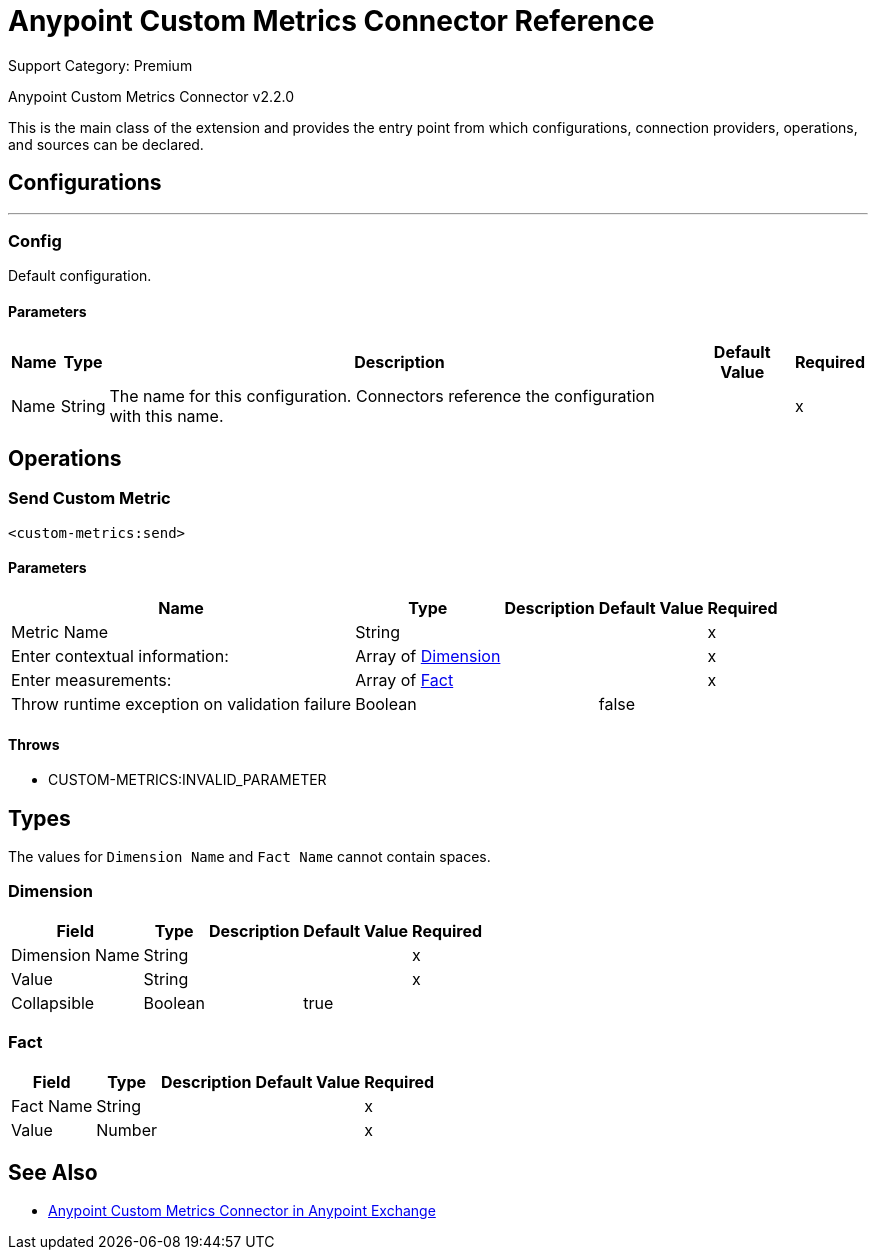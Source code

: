 = Anypoint Custom Metrics Connector Reference
:page-aliases: connectors::metrics/custom-metrics-connector-reference.adoc

Support Category: Premium

Anypoint Custom Metrics Connector v2.2.0

This is the main class of the extension and provides the entry point from which configurations, connection providers, operations, and sources can be declared.

== Configurations
---
[[config]]
=== Config

+++
Default configuration.
+++

==== Parameters

[%header%autowidth.spread]
|===
| Name | Type | Description | Default Value | Required
|Name | String | The name for this configuration. Connectors reference the configuration with this name. | |x
|===

== Operations

[[send]]
=== Send Custom Metric

`<custom-metrics:send>`

==== Parameters

[%header%autowidth.spread]
|===
| Name | Type | Description | Default Value | Required
| Metric Name a| String |  |  |x
| Enter contextual information: a| Array of <<Dimension>> |  |  |x
| Enter measurements: a| Array of <<Fact>> |  |  |x
| Throw runtime exception on validation failure a| Boolean |  |  +++false+++ |
|===

==== Throws

* CUSTOM-METRICS:INVALID_PARAMETER

== Types

The values for `Dimension Name` and `Fact Name` cannot contain spaces.

[[Dimension]]
=== Dimension

[%header%autowidth.spread]
|===
| Field | Type | Description | Default Value | Required
| Dimension Name a| String |  |  | x
| Value a| String |  |  | x
| Collapsible a| Boolean |  | true |
|===

[[Fact]]
=== Fact

[%header%autowidth.spread]
|===
| Field | Type | Description | Default Value | Required
| Fact Name a| String |  |  | x
| Value a| Number |  |  | x
|===

== See Also

* https://www.mulesoft.com/exchange/com.mule.modules/mule-custom-metrics-extension/[Anypoint Custom Metrics Connector in Anypoint Exchange]
